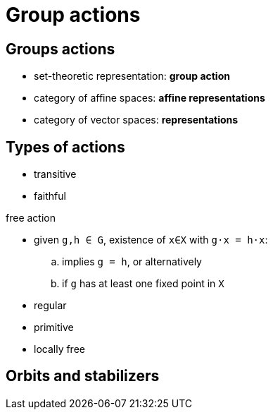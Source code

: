 = Group actions

== Groups actions

* set-theoretic representation: *group action*
* category of affine spaces: *affine representations*
* category of vector spaces: *representations*

== Types of actions

* transitive
* faithful

.free action
* given `g,h ∈ G`, existence of `x∈X` with `g⋅x = h⋅x`:
.. implies `g = h`, or alternatively
.. if `g` has at least one fixed point in `X`
* regular

* primitive
* locally free

== Orbits and stabilizers

